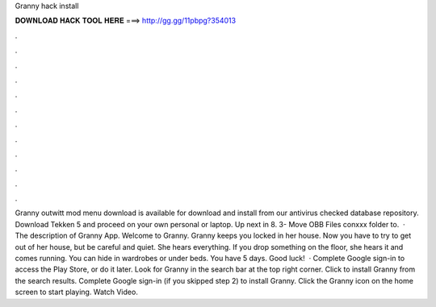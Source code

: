 Granny hack install

𝐃𝐎𝐖𝐍𝐋𝐎𝐀𝐃 𝐇𝐀𝐂𝐊 𝐓𝐎𝐎𝐋 𝐇𝐄𝐑𝐄 ===> http://gg.gg/11pbpg?354013

.

.

.

.

.

.

.

.

.

.

.

.

Granny outwitt mod menu download is available for download and install from our antivirus checked database repository. Download Tekken 5 and proceed on your own personal or laptop. Up next in 8. 3- Move OBB Files conxxx folder to.  · The description of Granny App. Welcome to Granny. Granny keeps you locked in her house. Now you have to try to get out of her house, but be careful and quiet. She hears everything. If you drop something on the floor, she hears it and comes running. You can hide in wardrobes or under beds. You have 5 days. Good luck!  · Complete Google sign-in to access the Play Store, or do it later. Look for Granny in the search bar at the top right corner. Click to install Granny from the search results. Complete Google sign-in (if you skipped step 2) to install Granny. Click the Granny icon on the home screen to start playing. Watch Video.